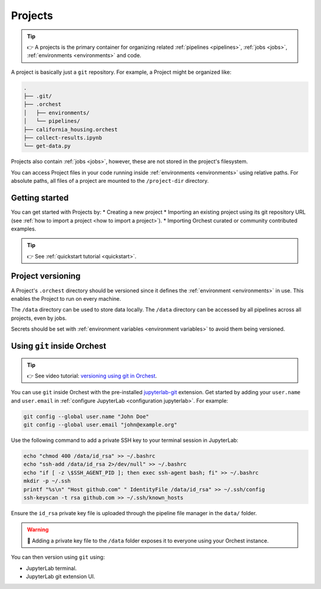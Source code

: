 .. _projects:

Projects
========
.. tip::
   👉 A projects is the primary container for organizing related :ref:`pipelines
   <pipelines>`, :ref:`jobs <jobs>`, :ref:`environments <environments>` and code.

A project is basically just a ``git`` repository. For example, a Project might be organized like:

.. code-block:: sh

   .
   ├── .git/
   ├── .orchest
   │   ├── environments/
   │   └── pipelines/
   ├── california_housing.orchest
   ├── collect-results.ipynb
   └── get-data.py

Projects also contain :ref:`jobs <jobs>`, however, these are not stored in the project's filesystem.

You can access Project files in your code running inside :ref:`environments <environments>` using relative paths. For absolute paths, all files of a project are mounted to the ``/project-dir`` directory.

Getting started
---------------
You can get started with Projects by:
* Creating a new project
* Importing an existing project using its git repository URL (see :ref:`how to import a project <how to import a project>`).
* Importing Orchest curated or community contributed examples.

.. tip::
   👉 See :ref:`quickstart tutorial <quickstart>`.

Project versioning
------------------

A Project's ``.orchest`` directory should be versioned since it defines the :ref:`environment <environments>` in use. This enables the Project to run on every machine.

The ``/data`` directory can be used to store data locally. The ``/data`` directory can be accessed by all pipelines across all projects, even by jobs.

Secrets should be set with :ref:`environment variables <environment variables>` to avoid them being versioned.

.. _git inside Orchest:

Using ``git`` inside Orchest
----------------------------
.. tip::
   👉 See video tutorial: `versioning using git in Orchest
   <https://www.tella.tv/video/cknr9z9x0000709kz7vzh0wdx/view>`_.

You can use ``git`` inside Orchest with the pre-installed `jupyterlab-git <https://github.com/jupyterlab/jupyterlab-git>`_ extension. Get started by adding your ``user.name`` and ``user.email`` in :ref:`configure JupyterLab <configuration jupyterlab>`. For example:

.. code-block:: sh

   git config --global user.name "John Doe"
   git config --global user.email "john@example.org"

Use the following command to add a private SSH key to your terminal session in JupyterLab:

.. code-block:: sh

   echo "chmod 400 /data/id_rsa" >> ~/.bashrc
   echo "ssh-add /data/id_rsa 2>/dev/null" >> ~/.bashrc
   echo "if [ -z \$SSH_AGENT_PID ]; then exec ssh-agent bash; fi" >> ~/.bashrc
   mkdir -p ~/.ssh
   printf "%s\n" "Host github.com" " IdentityFile /data/id_rsa" >> ~/.ssh/config
   ssh-keyscan -t rsa github.com >> ~/.ssh/known_hosts

Ensure the ``id_rsa`` private key file is uploaded through the pipeline file manager in the ``data/`` folder.

.. warning::
   🚨 Adding a private key file to the ``/data`` folder exposes it to everyone using your Orchest instance.

You can then version using ``git`` using:

* JupyterLab terminal.
* JupyterLab git extension UI.

